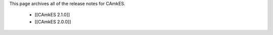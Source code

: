 This page archives all of the release notes for CAmkES.

 * [[CAmkES 2.1.0]]
 * [[CAmkES 2.0.0]]
